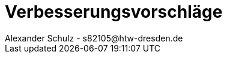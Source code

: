 = Verbesserungsvorschläge
Alexander Schulz - s82105@htw-dresden.de
:toc:
:toc-title: Inhaltsverzeichnis
